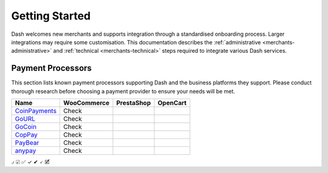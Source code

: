 .. _merchants:

===============
Getting Started
===============

Dash welcomes new merchants and supports integration through a
standardised onboarding process. Larger integrations may require some
customisation. This documentation describes the :ref:`administrative
<merchants-administrative>` and :ref:`technical <merchants-technical>`
steps required to integrate various Dash services. 

Payment Processors
==================

This section lists known payment processors supporting Dash and the
business platforms they support. Please conduct thorough research before
choosing a payment provider to ensure your needs will be met.


+------------------------------------------------+-------------+------------+----------+
| Name                                           | WooCommerce | PrestaShop | OpenCart | 
+================================================+=============+============+==========+
| `CoinPayments <https://www.coinpayments.net>`_ | Check       |            |          |
+------------------------------------------------+-------------+------------+----------+
| `GoURL <https://gourl.io>`_                    | Check       |            |          |
+------------------------------------------------+-------------+------------+----------+
| `GoCoin <https://gocoin.com>`_                 | Check       |            |          |
+------------------------------------------------+-------------+------------+----------+
| `CopPay <https://coppay.io>`_                  | Check       |            |          |
+------------------------------------------------+-------------+------------+----------+
| `PayBear <https://www.paybear.io>`_            | Check       |            |          |
+------------------------------------------------+-------------+------------+----------+
| `anypay <http://anypay.global>`_               | Check       |            |          |
+------------------------------------------------+-------------+------------+----------+


⍻
☑
✅
✓
✔
🗸
🗹
